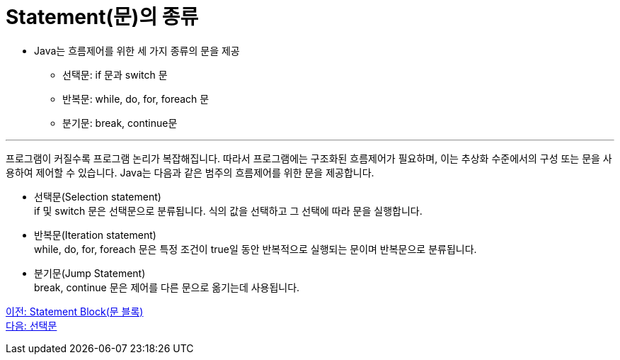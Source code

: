 = Statement(문)의 종류

* Java는 흐름제어를 위한 세 가지 종류의 문을 제공
** 선택문: if 문과 switch 문
** 반복문: while, do, for, foreach 문
** 분기문: break, continue문

---

프로그램이 커질수록 프로그램 논리가 복잡해집니다. 따라서 프로그램에는 구조화된 흐름제어가 필요하며, 이는 추상화 수준에서의 구성 또는 문을 사용하여 제어할 수 있습니다. Java는 다음과 같은 범주의 흐름제어를 위한 문을 제공합니다.

* 선택문(Selection statement) +
if 및 switch 문은 선택문으로 분류됩니다. 식의 값을 선택하고 그 선택에 따라 문을 실행합니다.
* 반복문(Iteration statement) +
while, do, for, foreach 문은 특정 조건이 true일 동안 반복적으로 실행되는 문이며 반복문으로 분류됩니다.
* 분기문(Jump Statement) +
break, continue 문은 제어를 다른 문으로 옮기는데 사용됩니다.

link:./03_block.adoc[이전: Statement Block(문 블록)] +
link:./05_selection_statement.adoc[다음: 선택문]